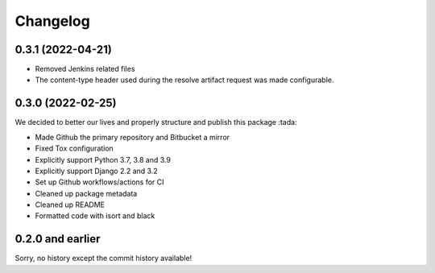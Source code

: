 =========
Changelog
=========

0.3.1 (2022-04-21)
==================
* Removed Jenkins related files
* The content-type header used during the resolve artifact request was made configurable.


0.3.0 (2022-02-25)
==================

We decided to better our lives and properly structure and publish this package :tada:

* Made Github the primary repository and Bitbucket a mirror
* Fixed Tox configuration
* Explicitly support Python 3.7, 3.8 and 3.9
* Explicitly support Django 2.2 and 3.2
* Set up Github workflows/actions for CI
* Cleaned up package metadata
* Cleaned up README
* Formatted code with isort and black

0.2.0 and earlier
=================

Sorry, no history except the commit history available!
